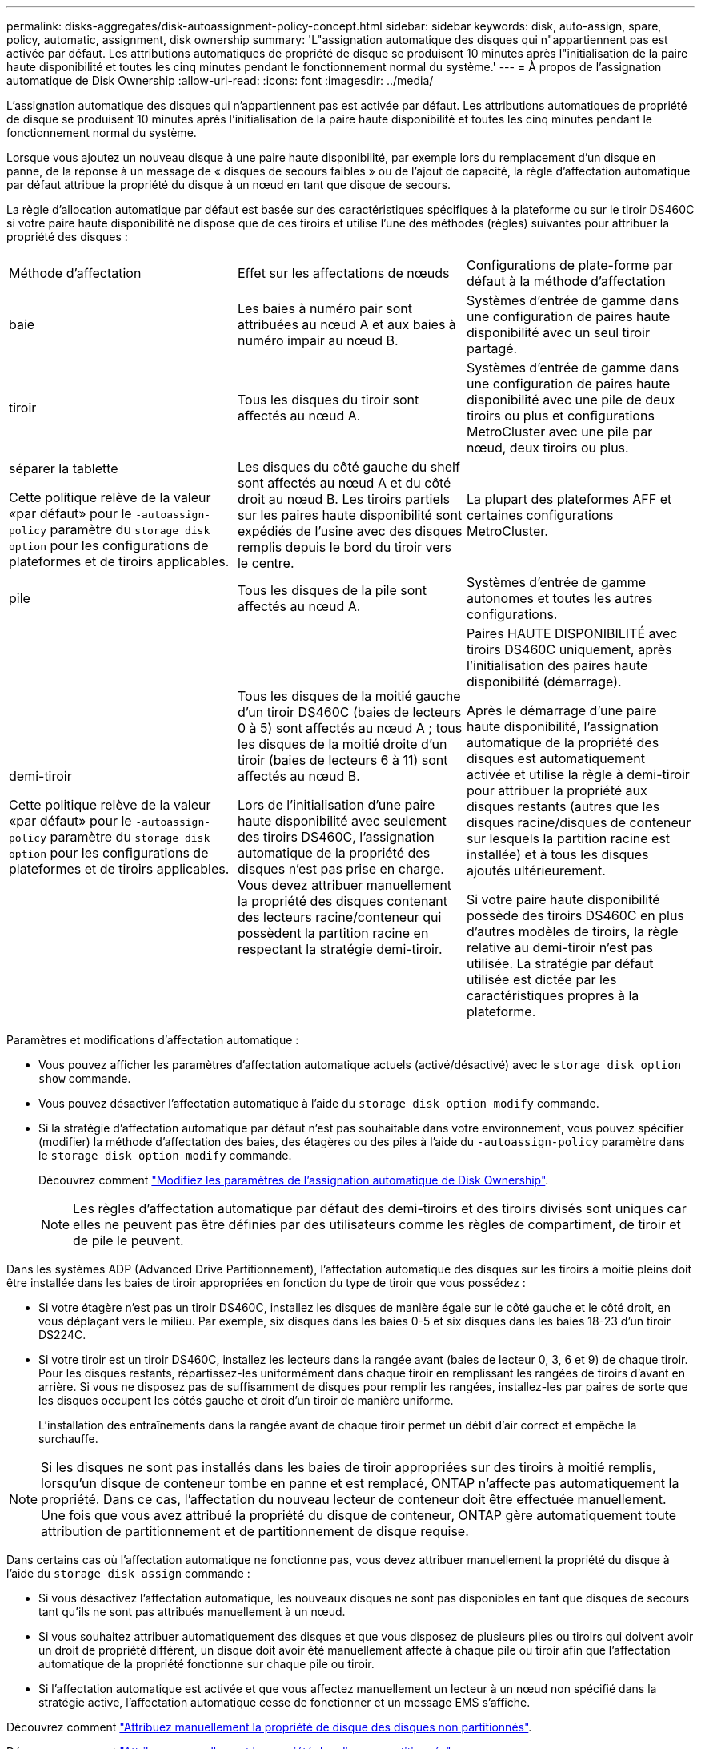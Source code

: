 ---
permalink: disks-aggregates/disk-autoassignment-policy-concept.html 
sidebar: sidebar 
keywords: disk, auto-assign, spare, policy, automatic, assignment, disk ownership 
summary: 'L"assignation automatique des disques qui n"appartiennent pas est activée par défaut. Les attributions automatiques de propriété de disque se produisent 10 minutes après l"initialisation de la paire haute disponibilité et toutes les cinq minutes pendant le fonctionnement normal du système.' 
---
= À propos de l'assignation automatique de Disk Ownership
:allow-uri-read: 
:icons: font
:imagesdir: ../media/


[role="lead"]
L'assignation automatique des disques qui n'appartiennent pas est activée par défaut. Les attributions automatiques de propriété de disque se produisent 10 minutes après l'initialisation de la paire haute disponibilité et toutes les cinq minutes pendant le fonctionnement normal du système.

Lorsque vous ajoutez un nouveau disque à une paire haute disponibilité, par exemple lors du remplacement d'un disque en panne, de la réponse à un message de « disques de secours faibles » ou de l'ajout de capacité, la règle d'affectation automatique par défaut attribue la propriété du disque à un nœud en tant que disque de secours.

La règle d'allocation automatique par défaut est basée sur des caractéristiques spécifiques à la plateforme ou sur le tiroir DS460C si votre paire haute disponibilité ne dispose que de ces tiroirs et utilise l'une des méthodes (règles) suivantes pour attribuer la propriété des disques :

|===


| Méthode d'affectation | Effet sur les affectations de nœuds | Configurations de plate-forme par défaut à la méthode d'affectation 


 a| 
baie
 a| 
Les baies à numéro pair sont attribuées au nœud A et aux baies à numéro impair au nœud B.
 a| 
Systèmes d'entrée de gamme dans une configuration de paires haute disponibilité avec un seul tiroir partagé.



 a| 
tiroir
 a| 
Tous les disques du tiroir sont affectés au nœud A.
 a| 
Systèmes d'entrée de gamme dans une configuration de paires haute disponibilité avec une pile de deux tiroirs ou plus et configurations MetroCluster avec une pile par nœud, deux tiroirs ou plus.



 a| 
séparer la tablette

Cette politique relève de la valeur «par défaut» pour le `-autoassign-policy` paramètre du `storage disk option` pour les configurations de plateformes et de tiroirs applicables.
 a| 
Les disques du côté gauche du shelf sont affectés au nœud A et du côté droit au nœud B. Les tiroirs partiels sur les paires haute disponibilité sont expédiés de l'usine avec des disques remplis depuis le bord du tiroir vers le centre.
 a| 
La plupart des plateformes AFF et certaines configurations MetroCluster.



 a| 
pile
 a| 
Tous les disques de la pile sont affectés au nœud A.
 a| 
Systèmes d'entrée de gamme autonomes et toutes les autres configurations.



 a| 
demi-tiroir

Cette politique relève de la valeur «par défaut» pour le `-autoassign-policy` paramètre du `storage disk option` pour les configurations de plateformes et de tiroirs applicables.
 a| 
Tous les disques de la moitié gauche d'un tiroir DS460C (baies de lecteurs 0 à 5) sont affectés au nœud A ; tous les disques de la moitié droite d'un tiroir (baies de lecteurs 6 à 11) sont affectés au nœud B.

Lors de l'initialisation d'une paire haute disponibilité avec seulement des tiroirs DS460C, l'assignation automatique de la propriété des disques n'est pas prise en charge. Vous devez attribuer manuellement la propriété des disques contenant des lecteurs racine/conteneur qui possèdent la partition racine en respectant la stratégie demi-tiroir.
 a| 
Paires HAUTE DISPONIBILITÉ avec tiroirs DS460C uniquement, après l'initialisation des paires haute disponibilité (démarrage).

Après le démarrage d'une paire haute disponibilité, l'assignation automatique de la propriété des disques est automatiquement activée et utilise la règle à demi-tiroir pour attribuer la propriété aux disques restants (autres que les disques racine/disques de conteneur sur lesquels la partition racine est installée) et à tous les disques ajoutés ultérieurement.

Si votre paire haute disponibilité possède des tiroirs DS460C en plus d'autres modèles de tiroirs, la règle relative au demi-tiroir n'est pas utilisée. La stratégie par défaut utilisée est dictée par les caractéristiques propres à la plateforme.

|===
Paramètres et modifications d'affectation automatique :

* Vous pouvez afficher les paramètres d'affectation automatique actuels (activé/désactivé) avec le `storage disk option show` commande.
* Vous pouvez désactiver l'affectation automatique à l'aide du `storage disk option modify` commande.
* Si la stratégie d'affectation automatique par défaut n'est pas souhaitable dans votre environnement, vous pouvez spécifier (modifier) la méthode d'affectation des baies, des étagères ou des piles à l'aide du `-autoassign-policy` paramètre dans le `storage disk option modify` commande.
+
Découvrez comment link:configure-auto-assignment-disk-ownership-task.html["Modifiez les paramètres de l'assignation automatique de Disk Ownership"].

+
[NOTE]
====
Les règles d'affectation automatique par défaut des demi-tiroirs et des tiroirs divisés sont uniques car elles ne peuvent pas être définies par des utilisateurs comme les règles de compartiment, de tiroir et de pile le peuvent.

====


Dans les systèmes ADP (Advanced Drive Partitionnement), l'affectation automatique des disques sur les tiroirs à moitié pleins doit être installée dans les baies de tiroir appropriées en fonction du type de tiroir que vous possédez :

* Si votre étagère n'est pas un tiroir DS460C, installez les disques de manière égale sur le côté gauche et le côté droit, en vous déplaçant vers le milieu. Par exemple, six disques dans les baies 0-5 et six disques dans les baies 18-23 d'un tiroir DS224C.
* Si votre tiroir est un tiroir DS460C, installez les lecteurs dans la rangée avant (baies de lecteur 0, 3, 6 et 9) de chaque tiroir. Pour les disques restants, répartissez-les uniformément dans chaque tiroir en remplissant les rangées de tiroirs d'avant en arrière. Si vous ne disposez pas de suffisamment de disques pour remplir les rangées, installez-les par paires de sorte que les disques occupent les côtés gauche et droit d'un tiroir de manière uniforme.
+
L'installation des entraînements dans la rangée avant de chaque tiroir permet un débit d'air correct et empêche la surchauffe.



[NOTE]
====
Si les disques ne sont pas installés dans les baies de tiroir appropriées sur des tiroirs à moitié remplis, lorsqu'un disque de conteneur tombe en panne et est remplacé, ONTAP n'affecte pas automatiquement la propriété. Dans ce cas, l'affectation du nouveau lecteur de conteneur doit être effectuée manuellement. Une fois que vous avez attribué la propriété du disque de conteneur, ONTAP gère automatiquement toute attribution de partitionnement et de partitionnement de disque requise.

====
Dans certains cas où l'affectation automatique ne fonctionne pas, vous devez attribuer manuellement la propriété du disque à l'aide du `storage disk assign` commande :

* Si vous désactivez l'affectation automatique, les nouveaux disques ne sont pas disponibles en tant que disques de secours tant qu'ils ne sont pas attribués manuellement à un nœud.
* Si vous souhaitez attribuer automatiquement des disques et que vous disposez de plusieurs piles ou tiroirs qui doivent avoir un droit de propriété différent, un disque doit avoir été manuellement affecté à chaque pile ou tiroir afin que l'affectation automatique de la propriété fonctionne sur chaque pile ou tiroir.
* Si l'affectation automatique est activée et que vous affectez manuellement un lecteur à un nœud non spécifié dans la stratégie active, l'affectation automatique cesse de fonctionner et un message EMS s'affiche.


Découvrez comment link:manual-assign-disks-ownership-manage-task.html["Attribuez manuellement la propriété de disque des disques non partitionnés"].

Découvrez comment link:manual-assign-ownership-partitioned-disks-task.html["Attribuez manuellement la propriété des disques partitionnés"].
